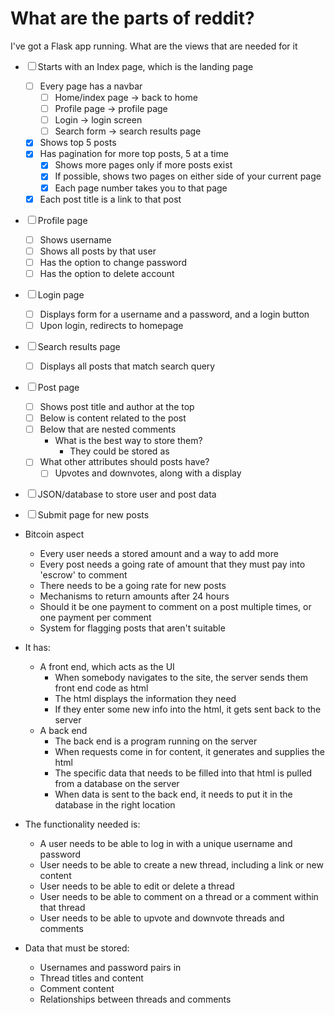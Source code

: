 * What are the parts of reddit?


I've got a Flask app running. What are the views that are needed for it
- [ ] Starts with an Index page, which is the landing page
  - [ ] Every page has a navbar
    - [ ] Home/index page -> back to home
    - [ ] Profile page -> profile page
    - [ ] Login -> login screen
    - [ ] Search form -> search results page
  - [X] Shows top 5 posts
  - [X] Has pagination for more top posts, 5 at a time
    - [X] Shows more pages only if more posts exist
    - [X] If possible, shows two pages on either side of your current page
    - [X] Each page number takes you to that page
  - [X] Each post title is a link to that post
- [ ] Profile page
  - [ ] Shows username
  - [ ] Shows all posts by that user
  - [ ] Has the option to change password
  - [ ] Has the option to delete account
- [ ] Login page
  - [ ] Displays form for a username and a password, and a login button
  - [ ] Upon login, redirects to homepage
- [ ] Search results page
  - [ ] Displays all posts that match search query
- [ ] Post page
  - [ ] Shows post title and author at the top
  - [ ] Below is content related to the post
  - [ ] Below that are nested comments
    - What is the best way to store them?
      - They could be stored as
  - [ ] What other attributes should posts have?
    - [ ] Upvotes and downvotes, along with a display
- [ ] JSON/database to store user and post data
- [ ] Submit page for new posts

- Bitcoin aspect
  - Every user needs a stored amount and a way to add more
  - Every post needs a going rate of amount that they must pay into 'escrow' to comment
  - There needs to be a going rate for new posts
  - Mechanisms to return amounts after 24 hours
  - Should it be one payment to comment on a post multiple times, or one payment per comment
  - System for flagging posts that aren't suitable


- It has:
  - A front end, which acts as the UI
    - When somebody navigates to the site, the server sends them front end code as html
    - The html displays the information they need
    - If they enter some new info into the html, it gets sent back to the server

  - A back end
    - The back end is a program running on the server
    - When requests come in for content, it generates and supplies the html
    - The specific data that needs to be filled into that html is pulled from a database on the server
    - When data is sent to the back end, it needs to put it in the database in the right location


- The functionality needed is:
  - A user needs to be able to log in with a unique username and password
  - User needs to be able to create a new thread, including a link or new content
  - User needs to be able to edit or delete a thread
  - User needs to be able to comment on a thread or a comment within that thread
  - User needs to be able to upvote and downvote threads and comments

- Data that must be stored:
  - Usernames and password pairs in
  - Thread titles and content
  - Comment content
  - Relationships between threads and comments

